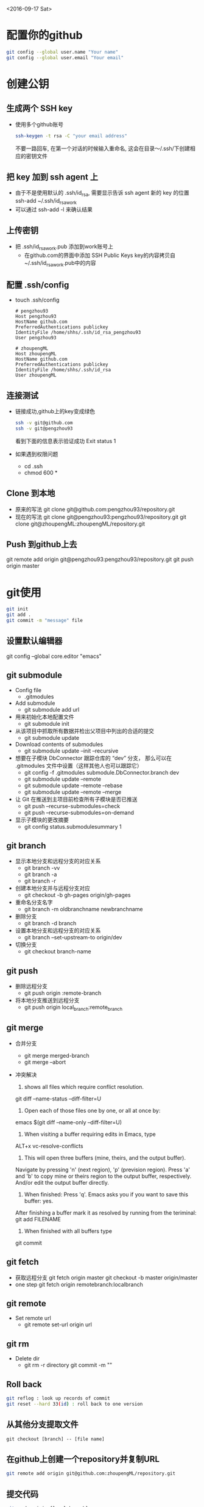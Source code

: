 <2016-09-17 Sat>
* 配置你的github
#+BEGIN_SRC sh
git config --global user.name "Your name"
git config --global user.email "Your email"
#+END_SRC

* 创建公钥
** 生成两个 SSH key
   - 使用多个github账号
     #+BEGIN_SRC sh
     ssh-keygen -t rsa -C "your email address"
     #+END_SRC
     不要一路回车, 在第一个对话的时候输入重命名, 这会在目录～/.ssh/下创建相应的密钥文件

** 把 key 加到 ssh agent 上
   - 由于不是使用默认的 .ssh/id_rsa, 需要显示告诉 ssh agent 新的 key 的位置
     ssh-add ~/.ssh/id_rsa_work
   - 可以通过 ssh-add -l 来确认结果
     
** 上传密钥
   - 把 .ssh/id_rsa_work.pub 添加到work账号上
     - 在github.com的界面中添加 SSH Public Keys
       key的内容拷贝自~/.ssh/id_rsa_work.pub中的内容

** 配置 .ssh/config
   - touch .ssh/config
     #+BEGIN_EXAMPLE
     # pengzhou93
     Host pengzhou93
     HostName github.com
     PreferredAuthentications publickey
     IdentityFile /home/shhs/.ssh/id_rsa_pengzhou93
     User pengzhou93

     # zhoupengML
     Host zhoupengML
     HostName github.com
     PreferredAuthentications publickey
     IdentityFile /home/shhs/.ssh/id_rsa
     User zhoupengML
     #+END_EXAMPLE

** 连接测试
   - 链接成功,github上的key变成绿色
     #+BEGIN_SRC sh
     ssh -v git@github.com
     ssh -v git@pengzhou93
     #+END_SRC
     看到下面的信息表示验证成功
     Exit status 1

   - 如果遇到权限问题
     * cd .ssh
     * chmod 600 *

** Clone 到本地
   - 原来的写法
     git clone git@github.com:pengzhou93/repository.git
   - 现在的写法
     git clone git@pengzhou93:pengzhou93/repository.git
     git clone git@zhoupengML:zhoupengML/repository.git
     
** Push 到github上去
   git remote add origin git@pengzhou93:pengzhou93/repository.git
   git push origin master
   
* git使用
#+BEGIN_SRC sh
git init
git add .
git commit -m "message" file
#+END_SRC
** 设置默认编辑器
   git config --global core.editor "emacs"

** git submodule
   - Config file
     - .gitmodules

   - Add submodule
     - git submodule add url

   - 用来初始化本地配置文件
     - git submodule init

   - 从该项目中抓取所有数据并检出父项目中列出的合适的提交
     - git submodule update

   - Download contents of submodules
     - git submodule update --init --recursive

   - 想要在子模块 DbConnector 跟踪仓库的 “dev” 分支，
     那么可以在 .gitmodules 文件中设置（这样其他人也可以跟踪它）
     - git config -f .gitmodules submodule.DbConnector.branch dev
     - git submodule update --remote 
     - git submodule update --remote --rebase
     - git submodule update --remote --merge

   - 让 Git 在推送到主项目前检查所有子模块是否已推送
     - git push --recurse-submodules=check
     - git push --recurse-submodules=on-demand
       
   - 显示子模块的更改摘要
     - git config status.submodulesummary 1
       
** git branch
   - 显示本地分支和远程分支的对应关系
     - git branch -vv
     - git branch -a
     - git branch -r

   - 创建本地分支并与远程分支对应
     - git checkout -b gh-pages origin/gh-pages

   - 重命名分支名字
     - git branch -m oldbranchname newbranchname

   - 删除分支
     - git branch -d branch

   - 设置本地分支和远程分支的对应关系
     - git branch --set-upstream-to origin/dev

   - 切换分支
     - git checkout branch-name

** git push
   - 删除远程分支
     - git push origin :remote-branch

   - 将本地分支推送到远程分支
     - git push origin local_branch:remote_branch

** git merge
   - 合并分支
     - git merge merged-branch
     - git merge --abort
   - 冲突解决
     1) shows all files which require conflict resolution.
	git diff --name-status --diff-filter=U

     2) Open each of those files one by one, or all at once by:
	emacs $(git diff --name-only --diff-filter=U)

     3) When visiting a buffer requiring edits in Emacs, type
	ALT+x vc-resolve-conflicts

     4) This will open three buffers (mine, theirs, and the output buffer). 
	Navigate by pressing 'n' (next region), 'p' (prevision region). 
	Press 'a' and 'b' to copy mine or theirs region to the output buffer, respectively. 
	And/or edit the output buffer directly.

     5) When finished: Press 'q'. Emacs asks you if you want to save this buffer: yes. 
	After finishing a buffer mark it as resolved by running from the teriminal:
	git add FILENAME

     6) When finished with all buffers type
	git commit

** git fetch
   - 获取远程分支
     git fetch origin master
     git checkout -b master origin/master
   - one step
     git fetch origin remotebranch:localbranch

** git remote
   - Set remote url
     - git remote set-url origin url
       
** git rm
   - Delete dir
     - git rm -r directory
       git commit -m ""
     
** Roll back
   #+BEGIN_SRC sh
   git reflog : look up records of commit
   git reset --hard 33(id) : roll back to one version
   #+END_SRC

** 从其他分支提取文件
   #+BEGIN_EXAMPLE
   git checkout [branch] -- [file name]
   #+END_EXAMPLE
** 在github上创建一个repository并复制URL
#+BEGIN_SRC sh
git remote add origin git@github.com:zhoupengML/repository.git
#+END_SRC
** 提交代码
#+BEGIN_SRC sh
git push origin [local branch]
#+END_SRC
** Reset add
   #+BEGIN_EXAMPLE
   git reset file
   #+END_EXAMPLE
** Fetch remote refs
   #+BEGIN_EXAMPLE
   git pull origin branchname
   #+END_EXAMPLE
** 显示远程分支,Create branch
   #+BEGIN_SRC sh
   git branch -r 
   git branch --set-upstream-to origin/dev
   git checkout -b gh-pages origin/gh-pages
   git branch branch-name
   #+END_SRC
** Switch branch
   #+BEGIN_SRC sh
   git checkout branch-name
   #+END_SRC
** Delete remote branch
   #+BEGIN_SRC sh
   git push origin :remote-branch
   #+END_SRC
   咚！服务器上的分支没了。你最好特别留心这一页，因为你一定会用到那个命令，而且你很可能会忘掉它的
语法。有种方便记忆这条命令的方法：记住我们不久前见过的 git push [远程名] [本地分支]:[远程分支] 语法，如
果省略 [本地分支]，那就等于是在说“在这里提取空白然后把它变成[远程分支]”。

* Github Pages
** Create project pages
   #+BEGIN_EXAMPLE
    $ git clone https://github.com/USERNAME/PROJECT.git PROJECT
    $ git checkout --orphan gh-pages # Create unparented branch
    $ git rm -rf .  # Remove untracked file in current branch
    $ git add .
    $ git commit -a -m "First pages commit"
    $ git push origin gh-pages
   #+END_EXAMPLE

* reference
  - [[http://blog.csdn.net/small_rice_/article/details/45095323]]
  - [[http://yuyang0.github.io/notes/git.html]]
  - [[http://yuyang0.github.io/]]
